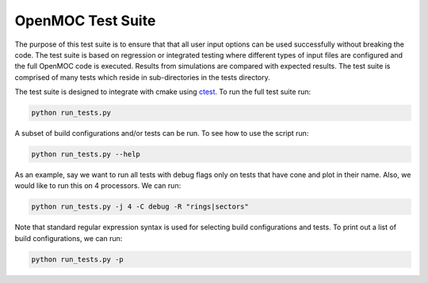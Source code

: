 ==================
OpenMOC Test Suite
==================

The purpose of this test suite is to ensure that that all user input options
can be used successfully without breaking the code. The test suite is based on
regression or integrated testing where different types of input files are
configured and the full OpenMOC code is executed. Results from simulations
are compared with expected results. The test suite is comprised of many tests
which reside in sub-directories in the tests directory.

The test suite is designed to integrate with cmake using ctest_. To run the
full test suite run:

.. code-block:: sh

    python run_tests.py

A subset of build configurations and/or tests can be run. To see how to use
the script run:

.. code-block:: sh

    python run_tests.py --help

As an example, say we want to run all tests with debug flags only on tests
that have cone and plot in their name. Also, we would like to run this on
4 processors. We can run:

.. code-block:: sh

    python run_tests.py -j 4 -C debug -R "rings|sectors"

Note that standard regular expression syntax is used for selecting build
configurations and tests. To print out a list of build configurations, we
can run:

.. code-block:: sh

    python run_tests.py -p

.. _ctest: http://www.cmake.org/cmake/help/v2.8.12/ctest.html
